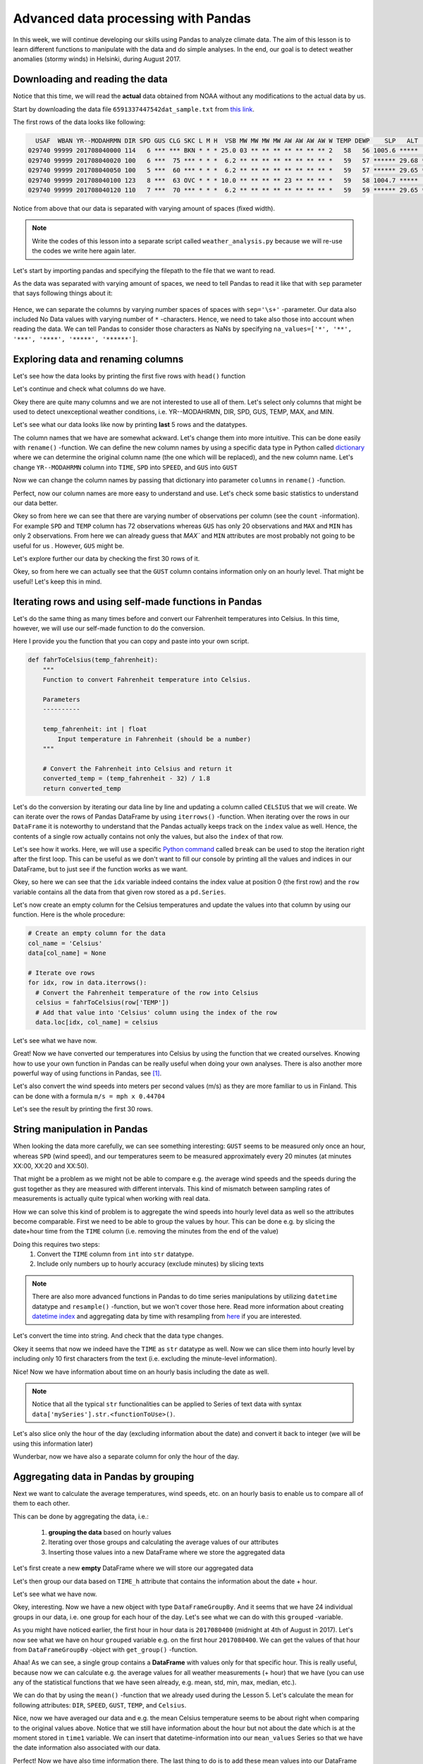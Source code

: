 Advanced data processing with Pandas
====================================

In this week, we will continue developing our skills using Pandas to analyze climate data. The aim of this lesson
is to learn different functions to manipulate with the data and do simple analyses. In the end, our goal is
to detect weather anomalies (stormy winds) in Helsinki, during August 2017.

Downloading and reading the data
--------------------------------

Notice that this time, we will read the **actual** data obtained from NOAA
without any modifications to the actual data by us.

Start by downloading the data file ``6591337447542dat_sample.txt`` from `this link <../../_static/data/L6/6591337447542dat_sample.txt>`__.

The first rows of the data looks like following:

.. code::

      USAF  WBAN YR--MODAHRMN DIR SPD GUS CLG SKC L M H  VSB MW MW MW MW AW AW AW AW W TEMP DEWP    SLP   ALT    STP MAX MIN PCP01 PCP06 PCP24 PCPXX SD
    029740 99999 201708040000 114   6 *** *** BKN * * * 25.0 03 ** ** ** ** ** ** ** 2   58   56 1005.6 *****  999.2 *** *** ***** ***** ***** *****  0
    029740 99999 201708040020 100   6 ***  75 *** * * *  6.2 ** ** ** ** ** ** ** ** *   59   57 ****** 29.68 ****** *** *** ***** ***** ***** ***** **
    029740 99999 201708040050 100   5 ***  60 *** * * *  6.2 ** ** ** ** ** ** ** ** *   59   57 ****** 29.65 ****** *** *** ***** ***** ***** ***** **
    029740 99999 201708040100 123   8 ***  63 OVC * * * 10.0 ** ** ** ** 23 ** ** ** *   59   58 1004.7 *****  998.4 *** *** ***** ***** ***** *****  0
    029740 99999 201708040120 110   7 ***  70 *** * * *  6.2 ** ** ** ** ** ** ** ** *   59   59 ****** 29.65 ****** *** *** ***** ***** ***** ***** **

Notice from above that our data is separated with varying amount of spaces (fixed width).

.. note::

    Write the codes of this lesson into a separate script called ``weather_analysis.py`` because we will re-use the codes we write here again later.

Let's start by importing pandas and specifying the filepath to the file that we want to read.

.. ipython:: python
    :suppress:

        import os
        import pandas as pd
        fp = os.path.join(os.path.abspath('data'), 'L6', "6591337447542dat_August.txt")
        print(fp)

.. code:: python
    :verbatim:

        import pandas as pd
        fp = r"6591337447542dat_Sample.txt"

As the data was separated with varying amount of spaces, we need to tell Pandas to read it like that
with ``sep`` parameter that says following things about it:

.. figure:: img/read-csv-varying-spaces.PNG
    :width: 400px

Hence, we can separate the columns by varying number spaces of spaces with ``sep='\s+'`` -parameter.
Our data also included No Data values with varying number of ``*`` -characters. Hence, we need to take also those
into account when reading the data. We can tell Pandas to consider those characters as NaNs by specifying ``na_values=['*', '**', '***', '****', '*****', '******']``.

.. ipython:: python

    data = pd.read_csv(fp, sep='\s+', na_values=['*', '**', '***', '****', '*****', '******'])

.. ipython:: python
   :suppress:

        odata = data.copy()
        data = data.ix[(data['YR--MODAHRMN'] >= 201708040000) & (data['YR--MODAHRMN'] < 201708050000)]
        data = data.reset_index()

Exploring data and renaming columns
-----------------------------------

Let's see how the data looks by printing the first five rows with ``head()`` function

.. ipython:: python

    data.head()

Let's continue and check what columns do we have.

.. ipython:: python

    data.columns

Okey there are quite many columns and we are not interested to use all of them.
Let's select only columns that might be used to detect unexceptional weather conditions, i.e. YR--MODAHRMN, DIR, SPD, GUS, TEMP, MAX, and MIN.

.. ipython:: python

    select_cols = ['YR--MODAHRMN', 'DIR', 'SPD', 'GUS','TEMP', 'MAX', 'MIN']
    data = data[select_cols]

Let's see what our data looks like now by printing **last** 5 rows and the datatypes.

.. ipython:: python

    data.tail()
    data.dtypes

The column names that we have are somewhat ackward. Let's change them into more intuitive. This can be done easily with ``rename()`` -function.
We can define the new column names by using a specific data type in Python called `dictionary <https://www.tutorialspoint.com/python/python_dictionary.htm>`__ where we can determine the original column name (the one which will be replaced), and the new column name.
Let's change ``YR--MODAHRMN`` column into ``TIME``, ``SPD`` into ``SPEED``, and ``GUS`` into ``GUST``

.. ipython:: python

    name_conversion_dict = {'YR--MODAHRMN': 'TIME', 'SPD': 'SPEED', 'GUS': 'GUST'}
    print(name_conversion_dict)
    type(name_conversion_dict)

Now we can change the column names by passing that dictionary into parameter ``columns`` in ``rename()`` -function.

.. ipython:: python

    data = data.rename(columns=name_conversion_dict)
    data.columns

Perfect, now our column names are more easy to understand and use.
Let's check some basic statistics to understand our data better.

.. ipython:: python

    data.describe()

Okey so from here we can see that there are varying number of observations per column (see the ``count`` -information). For example ``SPD`` and ``TEMP`` column has 72 observations
whereas ``GUS`` has only 20 observations and ``MAX`` and ``MIN`` has only 2 observations.
From here we can already guess that `MAX`` and ``MIN`` attributes are most probably not going to be useful for us .
However, ``GUS`` might be.

Let's explore further our data by checking the first 30 rows of it.

.. ipython:: python

    data.head(30)

Okey, so from here we can actually see that the ``GUST`` column contains information only on an hourly level. That might be useful! Let's keep this in mind.

Iterating rows and using self-made functions in Pandas
------------------------------------------------------

Let's do the same thing as many times before and convert our Fahrenheit temperatures into Celsius.
In this time, however, we will use our self-made function to do the conversion.

Here I provide you the function that you can copy and paste into your own script.

.. ipython:: python
   :suppress:

    def fahrToCelsius(temp_fahrenheit):
        converted_temp = (temp_fahrenheit - 32) / 1.8
        return converted_temp

.. code:: python

    def fahrToCelsius(temp_fahrenheit):
        """
        Function to convert Fahrenheit temperature into Celsius.

        Parameters
        ----------

        temp_fahrenheit: int | float
            Input temperature in Fahrenheit (should be a number)
        """

        # Convert the Fahrenheit into Celsius and return it
        converted_temp = (temp_fahrenheit - 32) / 1.8
        return converted_temp

Let's do the conversion by iterating our data line by line and updating a column called ``CELSIUS`` that we will create.
We can iterate over the rows of Pandas DataFrame by using ``iterrows()`` -function.
When iterating over the rows in our ``DataFrame`` it is noteworthy to understand that the Pandas actually keeps track on the ``index`` value as well.
Hence, the contents of a single row actually contains not only the values, but also the ``index`` of that row.

Let's see how it works. Here, we will use a specific `Python command <https://www.tutorialspoint.com/python/python_break_statement.htm>`__ called ``break`` can be used to stop the iteration right after the first loop.
This can be useful as we don't want to fill our console by printing all the values and indices in our DataFrame, but to just see if the function works as we want.

.. ipython:: python

  for idx, row in data.iterrows():
      print('Index:', idx)
      print(row)
      break
  type(row)

Okey, so here we can see that the ``idx`` variable indeed contains the index value at position 0 (the first row) and the ``row`` variable contains all the data from that given row stored as a ``pd.Series``.

Let's now create an empty column for the Celsius temperatures and update the values into that column by using our function. Here is the whole procedure:

.. ipython:: python
  :suppress:

  col_name = 'Celsius'
  data[col_name] = None
  for idx, row in data.iterrows():
      celsius = fahrToCelsius(row['TEMP'])
      data.loc[idx, col_name] = celsius

.. code:: python

  # Create an empty column for the data
  col_name = 'Celsius'
  data[col_name] = None

  # Iterate ove rows
  for idx, row in data.iterrows():
    # Convert the Fahrenheit temperature of the row into Celsius
    celsius = fahrToCelsius(row['TEMP'])
    # Add that value into 'Celsius' column using the index of the row
    data.loc[idx, col_name] = celsius

Let's see what we have now.

.. ipython:: python

  data.head()

Great! Now we have converted our temperatures into Celsius by using the function that we created ourselves.
Knowing how to use your own function in Pandas can be really useful when doing your own analyses. There is also another more powerful way of using functions in Pandas, see [#f1]_.

Let's also convert the wind speeds into meters per second values (m/s) as they are more familiar to us in Finland. This can be done with a formula ``m/s = mph x 0.44704``

.. ipython:: python

  data['SPEED'] = data['SPEED']*0.44704
  data['GUST'] = data['GUST']*0.44704

Let's see the result by printing the first 30 rows.

String manipulation in Pandas
-----------------------------

.. ipython:: python

  data.head(30)

When looking the data more carefully, we can see something interesting:
``GUST`` seems to be measured only once an hour, whereas ``SPD`` (wind speed), and our temperatures seem to be measured approximately every 20 minutes (at minutes XX:00, XX:20 and XX:50).

That might be a problem as we might not be able to compare e.g. the average wind speeds and the speeds during the gust together as they are measured with different intervals.
This kind of mismatch between sampling rates of measurements is actually quite typical when working with real data.

How we can solve this kind of problem is to aggregate the wind speeds into hourly level data as well so the attributes become comparable.
First we need to be able to group the values by hour. This can be done e.g. by slicing the date+hour time from the ``TIME`` column (i.e. removing the minutes from the end of the value)

Doing this requires two steps:
  1. Convert the ``TIME`` column from ``int`` into ``str`` datatype.
  2. Include only numbers up to hourly accuracy (exclude minutes) by slicing texts

.. note::

  There are also more advanced functions in Pandas to do time series manipulations by utilizing ``datetime`` datatype and ``resample()`` -function, but we won't cover those here. Read more information about creating `datetime index <http://pandas.pydata.org/pandas-docs/version/0.20/generated/pandas.to_datetime.html>`__ and aggregating data by time with resampling from `here <https://pandas.pydata.org/pandas-docs/stable/timeseries.html#resampling>`__ if you are interested.

Let's convert the time into string. And check that the data type changes.

.. ipython:: python

  data['TIME_str'] = data['TIME'].astype(str)
  data.head()
  data['TIME_str'].dtypes
  type(data.loc[0, 'TIME_str'])

Okey it seems that now we indeed have the ``TIME`` as ``str`` datatype as well.
Now we can slice them into hourly level by including only 10 first characters from the text (i.e. excluding the minute-level information).

.. ipython:: python

  data['TIME_dh'] = data['TIME_str'].str.slice(start=0, stop=10)
  data.head()

Nice! Now we have information about time on an hourly basis including the date as well.

.. note::

  Notice that all the typical ``str`` functionalities can be applied to Series of text data with syntax ``data['mySeries'].str.<functionToUse>()``.

Let's also slice only the hour of the day (excluding information about the date) and convert it back to integer (we will be using this information later)

.. ipython:: python

  data['TIME_h'] = data['TIME_str'].str.slice(start=8, stop=10)
  data['TIME_h'] = data['TIME_h'].astype(int)
  data.head()

Wunderbar, now we have also a separate column for only the hour of the day.

.. ipython:: python
   :suppress:

        hint_data = data.copy()

Aggregating data in Pandas by grouping
--------------------------------------

Next we want to calculate the average temperatures, wind speeds, etc. on an hourly basis to enable us
to compare all of them to each other.

This can be done by aggregating the data, i.e.:

  1. **grouping the data** based on hourly values
  2. Iterating over those groups and calculating the average values of our attributes
  3. Inserting those values into a new DataFrame where we store the aggregated data

Let's first create a new **empty** DataFrame where we will store our aggregated data

.. ipython:: python

  aggr_data = pd.DataFrame()

Let's then group our data based on ``TIME_h`` attribute that contains the information about the date + hour.

.. ipython:: python

  grouped = data.groupby('TIME_dh')

Let's see what we have now.

.. ipython:: python

  type(grouped)
  len(grouped)

Okey, interesting. Now we have a new object with type ``DataFrameGroupBy``. And it seems that we have 24 individual groups in our data, i.e. one group for each hour of the day.
Let's see what we can do with this ``grouped`` -variable.

As you might have noticed earlier, the first hour in hour data is ``2017080400`` (midnight at 4th of August in 2017).
Let's now see what we have on hour ``grouped`` variable e.g. on the first hour ``2017080400``.
We can get the values of that hour from ``DataFrameGroupBy`` -object with ``get_group()`` -function.

.. ipython:: python

  time1 = '2017080400'
  group1 = grouped.get_group(time1)
  group1

Ahaa! As we can see, a single group contains a **DataFrame** with values only for that specific hour.
This is really useful, because now we can calculate e.g. the average values for all weather measurements (+ hour) that we have (you can use any of the statistical functions that we have seen already, e.g. mean, std, min, max, median, etc.).

We can do that by using the ``mean()`` -function that we already used during the Lesson 5.
Let's calculate the mean for following attributes: ``DIR``, ``SPEED``, ``GUST``, ``TEMP``, and ``Celsius``.

.. ipython:: python

  mean_cols = ['DIR', 'SPEED', 'GUST', 'TEMP', 'Celsius', 'TIME_h']
  mean_values = group1[mean_cols].mean()
  mean_values

Nice, now we have averaged our data and e.g. the mean Celsius temperature seems to be about right when comparing to the original values above. Notice that we still have information about the hour but not about the date which is at the moment stored in ``time1`` variable.
We can insert that datetime-information into our ``mean_values`` Series so that we have the date information also associated with our data.

.. ipython:: python

  mean_values['TIME_dh'] = time1
  mean_values

Perfect! Now we have also time information there. The last thing to do is to add these mean values into our DataFrame that we created.
That can be done with ``append()`` -function in a quite similar manner as with Python lists.
In Pandas the data insertion is not done **inplace** (as when appending to Python lists) so we need to specify that we are updating the aggr_data (using the ``=`` sign)
We also need to specify that we ignore the index values of our original DataFrame (i.e. the indices of ``mean_values``).

.. ipython:: python

  aggr_data = aggr_data.append(mean_values, ignore_index=True)
  aggr_data

Now we have a single row in our new DataFrame where we have aggregated the data based on hourly mean values.
Next we could continue doing and insert the average values from other hours in a similar manner but, of course, that is not
something that we want to do manually (would require repeating these same steps too many times).
Luckily, we can actually iterate over all the groups that we have in our data and do these steps using a ``for -loop``.

When iterating over the groups in our ``DataFrameGroupBy`` object
it is important to understand that a single group in our ``DataFrameGroupBy`` actually contains not only the actual values, but also information about the ``key`` that was used to do the grouping.
Hence, when iterating over the data we need to assign the ``key`` and the values into separate variables.

Let's see how we can iterate over the groups and print the key and the data from a single group (again using ``break`` to only see what is happening).

.. ipython:: python

  for key, group in grouped:
      print(key)
      print(group)
      break

Okey so from here we can see that the ``key`` contains the value ``2017080400`` that is the same
as the values in ``TIME_dh`` column. Meaning that we, indeed, grouped the values based on that column.

Let's see how we can create a DataFrame where we calculate the mean values for all those weather attributes that we were interested in.
I will repeate slightly the earlier steps so that you can see and better understand what is happening.

.. ipython:: python
  :suppress:

    aggr_data = pd.DataFrame()
    mean_cols = ['DIR', 'SPEED', 'GUST', 'TEMP', 'Celsius', 'TIME_h']
    for key, group in grouped:
        mean_values = group[mean_cols].mean()
        mean_values['TIME_dh'] = key
        aggr_data = aggr_data.append(mean_values, ignore_index=True)

.. code:: python

  # Create an empty DataFrame for the aggregated values
  aggr_data = pd.DataFrame()

  # The columns that we want to aggregate
  mean_cols = ['DIR', 'SPEED', 'GUST', 'TEMP', 'Celsius', 'TIME_h']

  # Iterate over the groups
  for key, group in grouped:
      # Aggregate the data
      mean_values = group[mean_cols].mean()

      # Add the ´key´ (i.e. the date+time information) into the aggregated values
      mean_values['TIME_dh'] = key

      # Append the aggregated values into the DataFrame
      aggr_data = aggr_data.append(mean_values, ignore_index=True)

Let's see what we have now.

.. ipython:: python

    aggr_data

Great! Now we have aggregated our data based on daily averages and we have a new DataFrame called ``aggr_data`` where all those aggregated values are stored.

Finding outliers from the data
------------------------------

Finally, we are ready to see and find out if there are any outliers in our data suggesting to have a storm (meaning strong winds in this case).
We define an outlier if the wind speed is 2 times the standard deviation higher than the average wind speed (column ``SPEED``).

Let's first find out what is the standard deviation and the mean of the Wind speed.

.. ipython:: python

  std_wind = aggr_data['SPEED'].std()
  avg_wind = aggr_data['SPEED'].mean()
  print('Std:', std_wind)
  print('Mean:', avg_wind)

Okey, so the variance in the windspeed tend to be approximately 1.6 meters per second, and the wind speed is approximately 5.2 m/s.
Hence, the threshold for a wind speed to be an outlier with our criteria is:

.. ipython:: python

  upper_threshold = avg_wind + (std_wind*2)
  print('Upper threshold for outlier:', upper_threshold)

Let's finally create a column called ``Outlier`` which we update with ``True`` value if the windspeed is an outlier and ``False`` if it is not.
We do this again by iterating over the rows.

.. code:: python

  # Create an empty column for outlier info
  aggr_data['Outlier'] = None

  # Iterate over rows
  for idx, row in aggr_data.iterrows():
      # Update the 'Outlier' column with True if the wind speed is higher than our threshold value
      if row['SPEED'] > upper_threshold :
          aggr_data.loc[idx, 'Outlier'] = True
      else:
          aggr_data.loc[idx, 'Outlier'] = False
  print(aggr_data)


.. ipython:: python
  :suppress:

      aggr_data['Outlier'] = None
      for idx, row in aggr_data.iterrows():
          if row['SPEED'] > upper_threshold :
              aggr_data.loc[idx, 'Outlier'] = True
          else:
              aggr_data.loc[idx, 'Outlier'] = False

Let's see what we have now.

.. ipython:: python

    print(aggr_data)

Okey now we have at least many False values in our ``Outlier`` -column.
Let's select the rows with potential storm and see if we have any potential storms in our data.

.. ipython:: python

  storm = aggr_data.ix[aggr_data['Outlier'] == True]
  print(storm)

Okey, so it seems that there was one outlier in our data but the wind during that time wasn't that strong as the average speed was only 9 m/s.
This is not too strange as we were only looking at data from a single day.

Repeating the data analysis with larger dataset
-----------------------------------------------

Let's continue by executing the script that we have written this far and use it to explore outlier winds based on whole month of August 2017.
For this purpose you should change the input file to be ``6591337447542dat_August.txt`` that `you can download from here <../../_static/data/L6/6591337447542dat_August.txt>`__.

.. note::

  Notice that if you haven't written your codes into a script, you can take advantage of the ``History`` -tab in Spyder where the history of all your codes should be written from this session (you can copy / paste from there).

**Change the input data for your script to be the whole month of August 2017 and run the same codes again**.

.. ipython:: python
    :suppress:

        odata = odata[select_cols]
        odata = odata.rename(columns=name_conversion_dict)
        col_name = 'Celsius'
        odata[col_name] = None
        for idx, row in odata.iterrows():
            celsius = fahrToCelsius(row['TEMP'])
            odata.loc[idx, col_name] = celsius

.. ipython:: python
    :suppress:

        odata['SPEED'] = odata['SPEED']*0.44704
        odata['GUST'] = odata['GUST']*0.44704
        odata['TIME_str'] = odata['TIME'].astype(str)
        odata['TIME_dh'] = odata['TIME_str'].str.slice(start=0, stop=10)
        odata['TIME_h'] = odata['TIME_str'].str.slice(start=8, stop=10)
        odata['TIME_h'] = odata['TIME_h'].astype(int)
        aggr_data = pd.DataFrame()
        mean_cols = ['DIR', 'SPEED', 'GUST', 'TEMP', 'Celsius', 'TIME_h']

.. ipython:: python
    :suppress:

        grouped = odata.groupby('TIME_dh')
        for key, group in grouped:
             mean_values = group[mean_cols].mean()
             mean_values['TIME_dh'] = key
             aggr_data = aggr_data.append(mean_values, ignore_index=True)

.. ipython:: python
    :suppress:

        std_wind = aggr_data['SPEED'].std()
        avg_wind = aggr_data['SPEED'].mean()
        upper_threshold = avg_wind + (std_wind*2)

.. ipython:: python
    :suppress:

        aggr_data['Outlier'] = None
        for idx, row in aggr_data.iterrows():
            if row['SPEED'] > upper_threshold:
                aggr_data.loc[idx, 'Outlier'] = True
            else:
                aggr_data.loc[idx, 'Outlier'] = False

.. ipython:: python
    :suppress:

        storm = aggr_data.ix[aggr_data['Outlier'] == True]

After running the code again with more data, let's see what were the mean and std wind speeds of our data.

.. ipython:: python

    std_wind = aggr_data['SPEED'].std()
    avg_wind = aggr_data['SPEED'].mean()
    print('Std:', std_wind)
    print('Mean:', avg_wind)

Okey so they are indeed different now as we have more data: e.g. the average wind speed was 5.2 m/s, whereas it is now only 4.2. Let's see what we have now in our ``storm`` variable.

.. ipython:: python

    storm

Okey, interesting! Now we can see the the days and hours when it has been stormy in August 2017.
It seems that the storms have usually been during the day time. Let's check if this is the case.
We can easily count how many stormy observations for different hour of the day there has been by
using a ``value_counts()`` -function that calculates how many observations per certain value there are
in a certain column (works best for categorigal data).

Let's see the counts for different hours of the day

.. ipython:: python

    print(storm['TIME_h'].value_counts())

Okey, this is interesting. It seems that most often it has been stormy at 14:00 GMT (i.e. 16:00 at Finnish time).
Notice, that there haven't been any strong winds during the night, which is also interesting. However, as the **The weather guys** explains us, `it is not that surprising actually <http://wxguys.ssec.wisc.edu/2013/11/18/why-does-the-wind-diminish-after-sunset/>`__ =).

The average wind speed may not be the perfect measure to find extreme weather conditions. Gust might usually be a better measure for that purpose.
Let's see what were the strongest gust winds in our dataset by sorting the values.

.. ipython:: python

    gust_sort = storm.sort_values(by='GUST', ascending=False)
    gust_sort

Interesting! There was one hour with quite extraordinary gust wind in our data happening at 12th of August in 2017.
Indeed, that was a big storm in Helsinki called `Kiira <https://yle.fi/uutiset/osasto/news/saturday_night_storm_downs_trees_cuts_electricity_in_the_south/9773250>`__ that caused major damage in different parts of the city.

.. figure:: img/Kiira-storm.PNG
    :width: 300px

    Source: `YLE <https://yle.fi/uutiset/osasto/news/saturday_night_storm_downs_trees_cuts_electricity_in_the_south/9773250>`__ Photo: Markku Sipi


.. [#f1] Below you can find information how to use functions in Pandas with an alternative way.

.. hint::

    Hint: Using ``iterrows()`` -function is not the most efficient way of using your self-made functions. In Pandas, there is a function called ``apply()``
    that takes advantage of the power of numpy when looping, and is hence much faster which can give a lot of speed benefit when you have millions of rows to iterate over.
    Below I show how to do the similar thing by using our own function with ``apply()``.
    I will make a copy of our original DataFrame so this does not affect our original data.
    Before using this approach, we need to modify our function a bit to get things working.
    First, we need to have a parameter called ``row`` that is used to pass the data from row into our function
    (this is something specific to ``apply()``  -function in Pandas) and then add paramaters for passing the information about the column name that contains the temperatures in Fahrenheit,
    and the column name where the coverted temperatures will be updated (i.e. the Celsius temperatures).
    Hence, in the end, you can see that this is a bit more generic function to use (i.e. the columns to use in the calculation are not "hard-coded").

    .. ipython:: python
        :suppress:

            def fahrToCelsius(row, src_col, target_col):
                row[target_col] = (row[src_col]- 32) / 1.8
                return row

    .. code:: python

        def fahrToCelsius(row, src_col, target_col):
            """
            A generic function to convert Fahrenheit temperature into Celsius.

            Parameters
            ----------

            row: pd.Series
                Input row containing the data for specific index in the DataFrame

            src_col : str
                Name of the source column for the calculation. I.e. the name of the column where Fahrenheits are stored.

            target_col : str
                Name of the target column where Celsius will be stored.
            """
            # Convert the Fahrenheit into Celsius and update the target column value
            row[target_col] = (row[src_col]- 32) / 1.8
            return row

    Take a copy of the data.

    .. ipython:: python
        :suppress:

            data = hint_data

    .. ipython:: python

        data2 = data.copy()

    Apply our new function and update the values into a new column called ``Celsius2``

    .. ipython:: python

        data2 = data2.apply(fahrToCelsius, src_col='TEMP', target_col='Celsius2', axis=1)

    As you can see here, we use the ``apply()`` function and as the first parameter
    we pass the name of the function that we want to use with the ``apply()``, and then we pass the names of the source column and the target column.
    Lastly, it is important to add as a last parameter ``axis=1`` that tells for the function to apply the calculations vertically (row by row) instead of horizontally (would move from column to another).

    See the results.

    .. ipython:: python

        data2.head()

    Indeed it seems that our function worked because the values in ``Celsius`` and ``Celsius2`` columns are the same.
    With this approach it is extremely easy to reuse our function and pass the results into another new colum e.g.

    .. ipython:: python

        data2 = data2.apply(fahrToCelsius, src_col='TEMP', target_col='Celsius3', axis=1)
        data2.head()

    Now we just added another column called ``Celsius3`` just by changing the value of the ``target_col`` -parameter.
    This is a good and efficient approach to use in many cases, and hence highly recommended (although it is a bit harder to understand).
